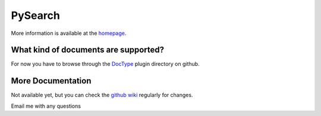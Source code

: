 ========
PySearch
========
More information is available at the `homepage <http://cwoebker.github.com/pysearch>`_.

What kind of documents are supported?
-------------------------------------
For now you have to browse through the `DocType <http://github.com/cwoebker/pysearch/tree/master/doctype/>`_ plugin directory on github.

More Documentation
------------------
Not available yet, but you can check the `github wiki <http://wiki.github.com/cwoebker/pysearch>`_ regularly for changes.

Email me with any questions
